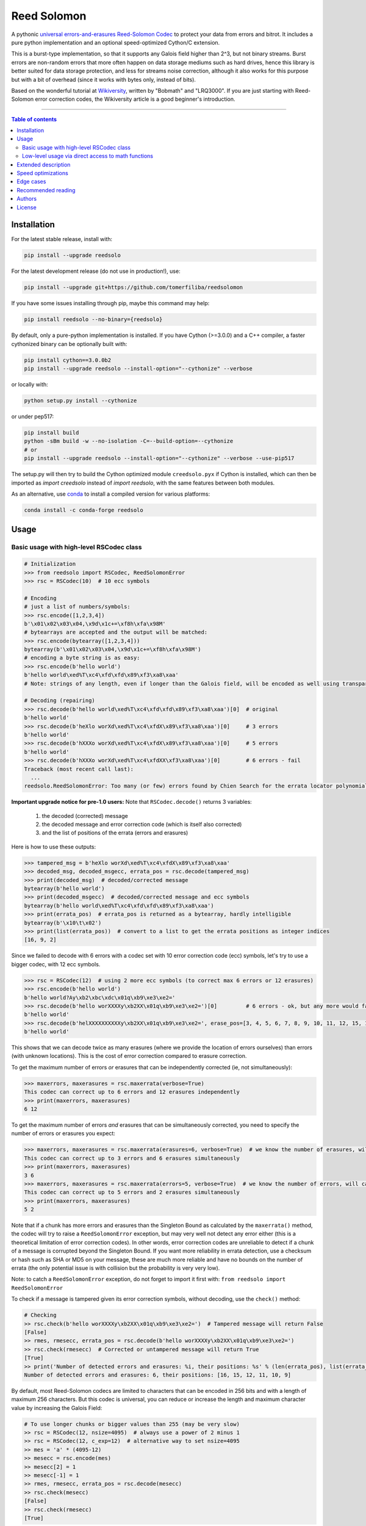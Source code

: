 Reed Solomon
============

|PyPI-Status| |PyPI-Versions| |PyPI-Downloads|

|Build-Status| |Coverage|

|Conda-Forge-Status| |Conda-Forge-Platforms| |Conda-Forge-Downloads|

A pythonic `universal errors-and-erasures Reed-Solomon Codec <http://en.wikipedia.org/wiki/Reed%E2%80%93Solomon_error_correction>`_ to protect your data from errors and bitrot. It includes a pure python implementation and an optional speed-optimized Cython/C extension.

This is a burst-type implementation, so that it supports any Galois field higher than 2^3, but not binary streams. Burst errors are non-random errors that more often happen on data storage mediums such as hard drives, hence this library is better suited for data storage protection, and less for streams noise correction, although it also works for this purpose but with a bit of overhead (since it works with bytes only, instead of bits).

Based on the wonderful tutorial at `Wikiversity <http://en.wikiversity.org/wiki/Reed%E2%80%93Solomon_codes_for_coders>`_, written by "Bobmath" and "LRQ3000". If you are just starting with Reed-Solomon error correction codes, the Wikiversity article is a good beginner's introduction.

------------------------------------

.. contents:: Table of contents
   :backlinks: top
   :local:


Installation
------------

For the latest stable release, install with:

.. code:: sh

    pip install --upgrade reedsolo

For the latest development release (do not use in production!), use:

.. code:: sh

    pip install --upgrade git+https://github.com/tomerfiliba/reedsolomon

If you have some issues installing through pip, maybe this command may help:

.. code:: sh

    pip install reedsolo --no-binary={reedsolo}

By default, only a pure-python implementation is installed. If you have Cython (>=3.0.0) and a C++ compiler, a faster cythonized binary can be optionally built with:
    
.. code:: sh
    
    pip install cython==3.0.0b2
    pip install --upgrade reedsolo --install-option="--cythonize" --verbose
    
or locally with:

.. code:: sh

    python setup.py install --cythonize

or under pep517:

.. code:: sh

    pip install build
    python -sBm build -w --no-isolation -C=--build-option=--cythonize
    # or
    pip install --upgrade reedsolo --install-option="--cythonize" --verbose --use-pip517

The setup.py will then try to build the Cython optimized module ``creedsolo.pyx`` if Cython is installed, which can then be imported as `import creedsolo` instead of `import reedsolo`, with the same features between both modules.

As an alternative, use `conda <https://docs.conda.io/en/latest/>`_ to install a compiled version for various platforms:

.. code:: sh

    conda install -c conda-forge reedsolo

Usage
-----

Basic usage with high-level RSCodec class
~~~~~~~~~~~~~~~~~~~~~~~~~~~~~~~~~~~~~~~~~

.. code:: python

    # Initialization
    >>> from reedsolo import RSCodec, ReedSolomonError
    >>> rsc = RSCodec(10)  # 10 ecc symbols

    # Encoding
    # just a list of numbers/symbols:
    >>> rsc.encode([1,2,3,4])
    b'\x01\x02\x03\x04,\x9d\x1c+=\xf8h\xfa\x98M'
    # bytearrays are accepted and the output will be matched:
    >>> rsc.encode(bytearray([1,2,3,4]))
    bytearray(b'\x01\x02\x03\x04,\x9d\x1c+=\xf8h\xfa\x98M')
    # encoding a byte string is as easy:
    >>> rsc.encode(b'hello world')
    b'hello world\xed%T\xc4\xfd\xfd\x89\xf3\xa8\xaa'
    # Note: strings of any length, even if longer than the Galois field, will be encoded as well using transparent chunking.

    # Decoding (repairing)
    >>> rsc.decode(b'hello world\xed%T\xc4\xfd\xfd\x89\xf3\xa8\xaa')[0]  # original
    b'hello world'
    >>> rsc.decode(b'heXlo worXd\xed%T\xc4\xfdX\x89\xf3\xa8\xaa')[0]     # 3 errors
    b'hello world'
    >>> rsc.decode(b'hXXXo worXd\xed%T\xc4\xfdX\x89\xf3\xa8\xaa')[0]     # 5 errors
    b'hello world'
    >>> rsc.decode(b'hXXXo worXd\xed%T\xc4\xfdXX\xf3\xa8\xaa')[0]        # 6 errors - fail
    Traceback (most recent call last):
      ...
    reedsolo.ReedSolomonError: Too many (or few) errors found by Chien Search for the errata locator polynomial!

**Important upgrade notice for pre-1.0 users:** Note that ``RSCodec.decode()`` returns 3 variables:

    1. the decoded (corrected) message
    2. the decoded message and error correction code (which is itself also corrected)
    3. and the list of positions of the errata (errors and erasures)

Here is how to use these outputs:

.. code:: python

    >>> tampered_msg = b'heXlo worXd\xed%T\xc4\xfdX\x89\xf3\xa8\xaa'
    >>> decoded_msg, decoded_msgecc, errata_pos = rsc.decode(tampered_msg)
    >>> print(decoded_msg)  # decoded/corrected message
    bytearray(b'hello world')
    >>> print(decoded_msgecc)  # decoded/corrected message and ecc symbols
    bytearray(b'hello world\xed%T\xc4\xfd\xfd\x89\xf3\xa8\xaa')
    >>> print(errata_pos)  # errata_pos is returned as a bytearray, hardly intelligible
    bytearray(b'\x10\t\x02')
    >>> print(list(errata_pos))  # convert to a list to get the errata positions as integer indices
    [16, 9, 2]

Since we failed to decode with 6 errors with a codec set with 10 error correction code (ecc) symbols, let's try to use a bigger codec, with 12 ecc symbols.

.. code:: python

    >>> rsc = RSCodec(12)  # using 2 more ecc symbols (to correct max 6 errors or 12 erasures)
    >>> rsc.encode(b'hello world')
    b'hello world?Ay\xb2\xbc\xdc\x01q\xb9\xe3\xe2='
    >>> rsc.decode(b'hello worXXXXy\xb2XX\x01q\xb9\xe3\xe2=')[0]         # 6 errors - ok, but any more would fail
    b'hello world'
    >>> rsc.decode(b'helXXXXXXXXXXy\xb2XX\x01q\xb9\xe3\xe2=', erase_pos=[3, 4, 5, 6, 7, 8, 9, 10, 11, 12, 15, 16])[0]  # 12 erasures - OK
    b'hello world'

This shows that we can decode twice as many erasures (where we provide the location of errors ourselves) than errors (with unknown locations). This is the cost of error correction compared to erasure correction.

To get the maximum number of errors *or* erasures that can be independently corrected (ie, not simultaneously):

.. code:: python

    >>> maxerrors, maxerasures = rsc.maxerrata(verbose=True)
    This codec can correct up to 6 errors and 12 erasures independently
    >>> print(maxerrors, maxerasures)
    6 12

To get the maximum number of errors *and* erasures that can be simultaneously corrected, you need to specify the number of errors or erasures you expect:

.. code:: python

    >>> maxerrors, maxerasures = rsc.maxerrata(erasures=6, verbose=True)  # we know the number of erasures, will calculate how many errors we can afford
    This codec can correct up to 3 errors and 6 erasures simultaneously
    >>> print(maxerrors, maxerasures)
    3 6
    >>> maxerrors, maxerasures = rsc.maxerrata(errors=5, verbose=True)  # we know the number of errors, will calculate how many erasures we can afford
    This codec can correct up to 5 errors and 2 erasures simultaneously
    >>> print(maxerrors, maxerasures)
    5 2

Note that if a chunk has more errors and erasures than the Singleton Bound as calculated by the ``maxerrata()`` method, the codec will try to raise a ``ReedSolomonError`` exception,
but may very well not detect any error either (this is a theoretical limitation of error correction codes). In other words, error correction codes are unreliable to detect if a chunk of a message
is corrupted beyond the Singleton Bound. If you want more reliability in errata detection, use a checksum or hash such as SHA or MD5 on your message, these are much more reliable and have no bounds
on the number of errata (the only potential issue is with collision but the probability is very very low).

Note: to catch a ``ReedSolomonError`` exception, do not forget to import it first with: ``from reedsolo import ReedSolomonError``

To check if a message is tampered given its error correction symbols, without decoding, use the ``check()`` method:

.. code:: python

    # Checking
    >> rsc.check(b'hello worXXXXy\xb2XX\x01q\xb9\xe3\xe2=')  # Tampered message will return False
    [False]
    >> rmes, rmesecc, errata_pos = rsc.decode(b'hello worXXXXy\xb2XX\x01q\xb9\xe3\xe2=')
    >> rsc.check(rmesecc)  # Corrected or untampered message will return True
    [True]
    >> print('Number of detected errors and erasures: %i, their positions: %s' % (len(errata_pos), list(errata_pos)))
    Number of detected errors and erasures: 6, their positions: [16, 15, 12, 11, 10, 9]

By default, most Reed-Solomon codecs are limited to characters that can be encoded in 256 bits and with a length of maximum 256 characters. But this codec is universal, you can reduce or increase the length and maximum character value by increasing the Galois Field:

.. code:: python

    # To use longer chunks or bigger values than 255 (may be very slow)
    >> rsc = RSCodec(12, nsize=4095)  # always use a power of 2 minus 1
    >> rsc = RSCodec(12, c_exp=12)  # alternative way to set nsize=4095
    >> mes = 'a' * (4095-12)
    >> mesecc = rsc.encode(mes)
    >> mesecc[2] = 1
    >> mesecc[-1] = 1
    >> rmes, rmesecc, errata_pos = rsc.decode(mesecc)
    >> rsc.check(mesecc)
    [False]
    >> rsc.check(rmesecc)
    [True]

Note that the ``RSCodec`` class supports transparent chunking, so you don't need to increase the Galois Field to support longer messages, but characters will still be limited to 256 bits (or
whatever field you set with ``c_exp``).

If you need to use a variable number of error correction symbols (i.e., akin to variable bitrate in videos encoding), this is possible always possible using `RSCodec.decode(nsym=x)` and at encoding by setting `RSCodec(nsym=y, single_gen=False)` and then `RSCodec.encode(nsym=x)`.

Low-level usage via direct access to math functions
~~~~~~~~~~~~~~~~~~~~~~~~~~~~~~~~~~~~~~~~~~~~~~~~~~~

If you want full control, you can skip the API and directly use the library as-is. Here's how:

First you need to init the precomputed tables:

.. code:: python

    >> import reedsolo as rs
    >> rs.init_tables(0x11d)

Pro tip: if you get the error: ValueError: byte must be in range(0, 256), please check that your prime polynomial is correct for your field.
Pro tip2: by default, you can only encode messages of max length and max symbol value = 256. If you want to encode bigger messages,
please use the following (where c_exp is the exponent of your Galois Field, eg, 12 = max length 2^12 = 4096):

.. code:: python

    >> prim = rs.find_prime_polys(c_exp=12, fast_primes=True, single=True)[0]
    >> rs.init_tables(c_exp=12, prim=prim)
    
Let's define our RS message and ecc size:

.. code:: python

    >> n = 255  # length of total message+ecc
    >> nsym = 12  # length of ecc
    >> mes = "a" * (n-nsym)  # generate a sample message

To optimize, you can precompute the generator polynomial:

.. code:: python

    >> gen = rs.rs_generator_poly_all(n)

Then to encode:

.. code:: python

    >> mesecc = rs.rs_encode_msg(mes, nsym, gen=gen[nsym])

Let's tamper our message:

.. code:: python

    >> mesecc[1] = 0

To decode:

.. code:: python

    >> rmes, recc, errata_pos = rs.rs_correct_msg(mesecc, nsym, erase_pos=erase_pos)

Note that both the message and the ecc are corrected (if possible of course).
Pro tip: if you know a few erasures positions, you can specify them in a list ``erase_pos`` to double the repair power. But you can also just specify an empty list.

You can check how many errors and/or erasures were corrected, which can be useful to design adaptive bitrate algorithms:

.. code:: python

    >> print('A total of %i errata were corrected over all chunks of this message.' % len(errata_pos))

If the decoding fails, it will normally automatically check and raise a ReedSolomonError exception that you can handle.
However if you want to manually check if the repaired message is correct, you can do so:

.. code:: python

    >> rs.rs_check(rmes + recc, nsym)

Note: if you want to use multiple reedsolomon with different parameters, you need to backup the globals and restore them before calling reedsolo functions:

.. code:: python

    >> rs.init_tables()
    >> global gf_log, gf_exp, field_charac
    >> bak_gf_log, bak_gf_exp, bak_field_charac = gf_log, gf_exp, field_charac


Then at anytime, you can do:

.. code:: python

    >> global gf_log, gf_exp, field_charac
    >> gf_log, gf_exp, field_charac = bak_gf_log, bak_gf_exp, bak_field_charac
    >> mesecc = rs.rs_encode_msg(mes, nsym)
    >> rmes, recc, errata_pos = rs.rs_correct_msg(mesecc, nsym)

The globals backup is not necessary if you use RSCodec, it will be automatically managed.

Read the sourcecode's comments for more info about how it works, and for the various parameters you can setup if
you need to interface with other RS codecs.

Extended description
--------------------
The code of wikiversity is here consolidated into a nice API with exceptions handling.
The algorithm can correct up to ``2*e+v <= nsym``, where ``e`` is the number of errors,
``v`` the number of erasures and ``nsym = n-k`` = the number of ECC (error correction code) symbols.
This means that you can either correct exactly ``floor(nsym/2)`` errors, or ``nsym`` erasures
(errors where you know the position), and a combination of both errors and erasures.
This is called the Singleton Bound, and is the maximum/optimal theoretical number
of erasures and errors any error correction algorithm can correct (although there
are experimental approaches to go a bit further, named list decoding, not implemented
here, but feel free to do pull request!).

The code should work on pretty much any reasonable version of python (3.7+),
but I'm only testing on the latest Python version available on Anaconda at the moment (currently 3.10),
although there is a unit test on various Python versions to ensure retrocompatibility.

This library is also thoroughly unit tested with branch coverage,
so that nearly any encoding/decoding case should be covered.
The unit test includes Cython and PyPy too.

The codec is universal, meaning that it should be able to decode any message encoded by any other RS encoder
as long as you provide the correct parameters. Beware that often, other RS encoders use internal constant sometimes
hardcoded inside the algorithms, such as fcr, which are then hard to find, but if you do, you can supply them to reedsolo.

Note however that if you use higher fields (ie, bigger ``c_exp``), the algorithms will be slower, first because
we cannot then use the optimized bytearray() structure but only ``array.array('i', ...)``, and also because
Reed-Solomon's complexity is quadratic (both in encoding and decoding), so this means that the longer
your messages, the quadratically longer it will take to encode/decode!

The algorithm itself can handle messages of a length up to ``(2^c_exp)-1`` symbols per message (or chunk), including the ECC symbols,
and each symbol can have a value of up to ``(2^c_exp)-1`` (indeed, both the message length and the maximum
value for one character is constrained by the same mathematical reason). By default, we use the field ``GF(2^8)``,
which means that you are limited to values between 0 and 255 (perfect to represent a single hexadecimal
symbol on computers, so you can encode any binary stream) and limited to messages+ecc of maximum
length 255. However, you can "chunk" longer messages to fit them into the message length limit.
The ``RSCodec`` class will automatically apply chunking, by splitting longer messages into chunks and
encode/decode them separately; it shouldn't make a difference from an API perspective (ie, from your POV).

Speed optimizations
-------------------

Thanks to using ``bytearray`` and a functional approach (contrary to unireedsolomon, a sibling implementation), the codec
has quite reasonable performances despite avoiding hardcoding constants and specific instruction sets optimizations that
are not mathematically generalizable (and so we avoid them, as we want to try to remain as close to the mathematical formulations as possible).

In particular, good speed performance at encoding can be obtained by using either PyPy JIT Compiler on the pure-python
implementation (reedsolo.py) or either by compiling the Cython extension creedsolo.pyx (which is much more optimized and hence much faster than PyPy).

From our speed tests, encoding rates of several MB/s can be expected with PyPy JIT,
and 14.3 MB/s using the Cython extension creedsolo on an Intel(R) Core(TM) i7-8550U CPU @ 1.80GHz
(benchmarked with `pyFileFixity's ecc_speedtest.py <https://github.com/lrq3000/pyFileFixity/blob/master/pyFileFixity/ecc_speedtest.py>`_).

To use the Cython implementation, it is necessary to ``pip install cython==3.0.0b2`` and to install a C++ compiler (Microsoft Visual C++ 14.x for Windows and Python 3.10+), read the up-to-date instructions in the `official wiki <https://wiki.python.org/moin/WindowsCompilers>`_. Then simply ``cd`` to the root of the folder where creedsolo.pyx is, and type ``python setup.py build_ext --inplace --cythonize``. Alternatively, it is possible to generate just the C++ code by typing ``cython -3 creedsolo.pyx``. When building a distributable egg or installing the module from source, the Cython module can be transpiled and compiled if both Cython and a C compiler are installed and the ``--cythonize`` flag is supplied to the setup.py, otherwise by default only the pure-python implementation and the ``.pyx`` cython source code will be included, but the binary won't be in the wheel.

Then, use ``from creedsolo import RSCodec`` instead of importing from the ``reedsolo`` module, and finally only feed ``bytearray()`` objects to the `RSCodec` object. Exclusively using bytearrays is one of the reasons creedsolo is faster than reedsolo. You can convert any string by specifying the encoding: ``bytearray("Hello World", "UTF-8")``.

Note that there is an inherent limitation of the C implementation which cannot work with higher galois fields than 8 (= characters of max 255 value) because the C implementation only works with bytearrays, and bytearrays only support characters up to 255. If you want to use higher galois fields, you need to use the pure python version, which includes a fake ``_bytearray`` function that overloads the standard bytearray with an ``array.array("i", ...)`` in case galois fields higher than 8 are used to ``init_tables()``, or rewrite the C implementation to use lists instead of bytearrays (which will be MUCH slower so this defeats the purpose and you are better off simply using the pure python version under PyPy - an older version of the C implementation was doing just that, and without bytearrays, all performance gains were lost, hence why the bytearrays were kept despite the limitations).

Edge cases
-------------

Although sanity checks are implemented whenever possible and when they are not too much resource consuming, there are a few cases where messages will not be decoded correctly without raising an exception:

* If an incorrect erasure location is provided, the decoding algorithm will just trust the provided locations and create a syndrome that will be wrong, resulting in an incorrect decoded message. In case reliability is critical, always use the check() method after decoding to check the decoding did not go wrong.

* Reed-Solomon algorithm is limited by the Singleton Bound, which limits not only its capacity to correct errors and erasures relatively to the number of error correction symbols, but also its ability to check if the message can be decoded or not. Indeed, if the number of errors and erasures are greater than the Singleton Bound, the decoder has no way to mathematically know for sure whether there is an error at all, it may very well be a valid message (although not the message you expect, but mathematically valid nevertheless). Hence, when the message is tampered beyond the Singleton Bound, the decoder may raise an exception, but it may also return a mathematically valid but still tampered message. Using the check() method cannot fix that either. To work around this issue, a solution is to use parity or hashing functions in parallel to the Reed-Solomon codec: use the Reed-Solomon codec to repair messages, use the parity or hashing function to check if there is any error. Due to how parity and hashing functions work, they are much less likely to produce a false negative than the Reed-Solomon algorithm. This is a general rule: error correction codes are efficient at correcting messages but not at detecting errors, hashing and parity functions are the adequate tool for this purpose.

Recommended reading
-------------------

* "`Reed-Solomon codes for coders <https://en.wikiversity.org/wiki/Reed%E2%80%93Solomon_codes_for_coders>`_", free practical beginner's tutorial with Python code examples on WikiVersity. Partially written by one of the authors of the present software.
* "Algebraic codes for data transmission", Blahut, Richard E., 2003, Cambridge university press. `Readable online on Google Books <https://books.google.fr/books?id=eQs2i-R9-oYC&lpg=PR11&ots=atCPQJm3OJ&dq=%22Algebraic%20codes%20for%20data%20transmission%22%2C%20Blahut%2C%20Richard%20E.%2C%202003%2C%20Cambridge%20university%20press.&lr&hl=fr&pg=PA193#v=onepage&q=%22Algebraic%20codes%20for%20data%20transmission%22,%20Blahut,%20Richard%20E.,%202003,%20Cambridge%20university%20press.&f=false>`_. This book was pivotal in helping to understand the intricacies of the universal Berlekamp-Massey algorithm (see figures 7.5 and 7.10).

Authors
-------

This module was conceived and developed by Tomer Filiba in 2012.

It was further extended and is currently maintained by Stephen Karl Larroque since 2015.

And several other contributors helped improve and make it more robust:

|Contributors|

For a list of all contributors, please see `the GitHub Contributors graph <https://github.com/tomerfiliba/reedsolomon/graphs/contributors>`_ and the `commits history <https://github.com/tomerfiliba/reedsolomon/commits/master>`_.

License
-------

This software is released under your choice of the Unlicense or the MIT-0 (MIT No Attribution) License. Both licenses are `public-domain-equivalent licenses <https://en.wikipedia.org/wiki/Public-domain-equivalent_license>`_, as intended by the original author Tomer Filiba.


.. |PyPI-Status| image:: https://img.shields.io/pypi/v/reedsolo.svg
   :target: https://pypi.org/project/reedsolo
.. |PyPI-Versions| image:: https://img.shields.io/pypi/pyversions/reedsolo.svg?logo=python&logoColor=white
   :target: https://pypi.org/project/reedsolo
.. |PyPI-Downloads| image:: https://img.shields.io/pypi/dm/reedsolo.svg?label=pypi%20downloads&logo=python&logoColor=white
   :target: https://pypi.org/project/reedsolo
.. |Build-Status| image:: https://github.com/tomerfiliba/reedsolomon/actions/workflows/ci-build.yml/badge.svg?event=push
    :target: https://github.com/tomerfiliba/reedsolomon/actions/workflows/ci-build.yml
.. |Coverage| image:: https://coveralls.io/repos/tomerfiliba/reedsolomon/badge.svg?branch=master&service=github
  :target: https://coveralls.io/github/tomerfiliba/reedsolomon?branch=master
.. |Conda-Forge-Status| image:: https://img.shields.io/conda/vn/conda-forge/reedsolo.svg
   :target: https://anaconda.org/conda-forge/reedsolo
.. |Conda-Forge-Platforms| image:: https://anaconda.org/conda-forge/reedsolo/badges/platforms.svg
   :target: https://anaconda.org/conda-forge/reedsolo
.. |Conda-Forge-Downloads| image:: https://anaconda.org/conda-forge/reedsolo/badges/downloads.svg
   :target: https://anaconda.org/conda-forge/reedsolo
.. |Contributors| image:: https://contrib.rocks/image?repo=tomerfiliba/reedsolomon
   :target: https://github.com/tomerfiliba/reedsolomon/graphs/contributors
